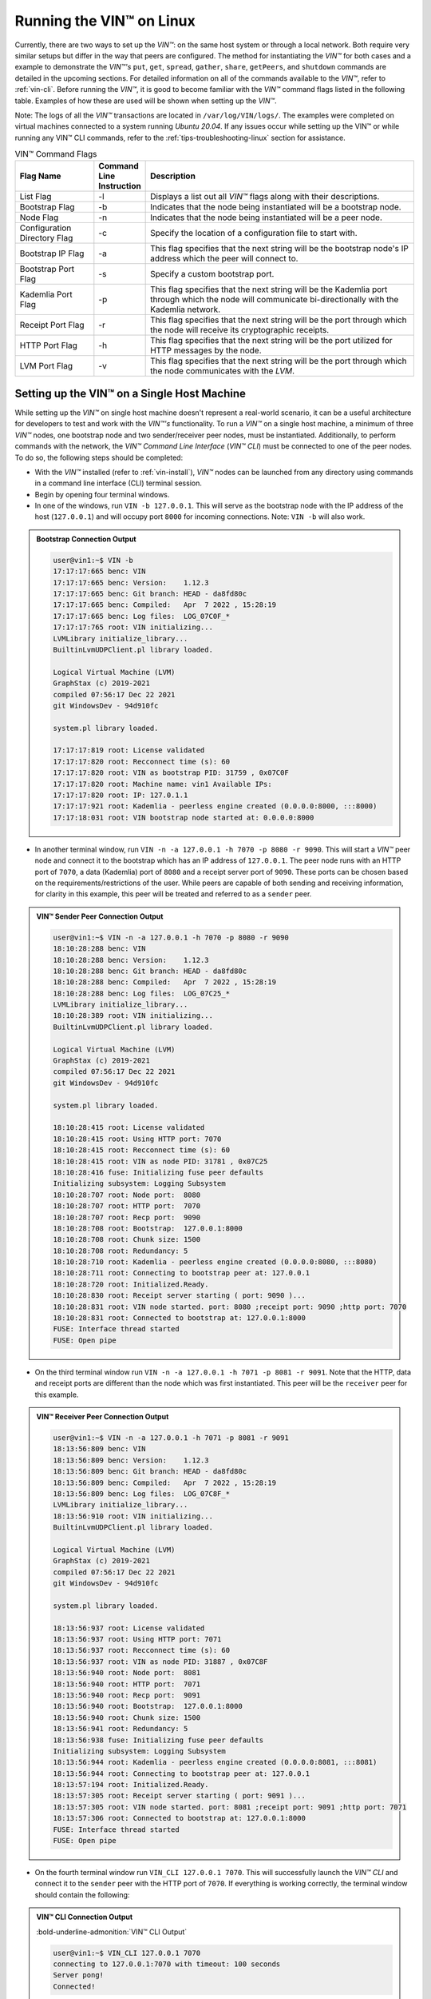 .. _running-the-vin-linux:

***********************************
Running the VIN™ on Linux
***********************************

Currently, there are two ways to set up the *VIN™*: on the same host system or through a local network. Both require very similar setups but differ in the way that peers are configured. The method for instantiating the *VIN™* for both cases and a example to demonstrate the *VIN™'s* ``put``, ``get``, ``spread``, ``gather``, ``share``, ``getPeers``, and ``shutdown`` commands are detailed in the upcoming sections. For detailed information on all of the commands available to the *VIN™*, refer to :ref:`vin-cli`. Before running the *VIN™*, it is good to become familiar with the *VIN™* command flags listed in the following table. Examples of how these are used will be shown when setting up the *VIN™*. 

Note: The logs of all the *VIN™* transactions are located in ``/var/log/VIN/logs/``. The examples were completed on virtual machines connected to a system running *Ubuntu 20.04*. If any issues occur while setting up the VIN™ or while running any VIN™ CLI commands, refer to the :ref:`tips-troubleshooting-linux` section for assistance.

.. This information came from C:\Dev\qtoken-cpp\apps\helper.cpp 

.. csv-table:: VIN™ Command Flags
    :header: Flag Name, Command Line Instruction, Description
    :widths: 20 10 70
    :width: 100%

    List Flag, -l, "Displays a list out all *VIN™* flags along with their descriptions."
    Bootstrap Flag, -b, "Indicates that the node being instantiated will be a bootstrap node."
    Node Flag, -n, "Indicates that the node being instantiated will be a peer node."
    Configuration Directory Flag, -c, "Specify the location of a configuration file to start with."
    Bootstrap IP Flag, -a, "This flag specifies that the next string will be the bootstrap node's IP address which the peer will connect to."
    Bootstrap Port Flag, -s, "Specify a custom bootstrap port."
    Kademlia Port Flag, -p, "This flag specifies that the next string will be the Kademlia port through which the node will communicate bi-directionally with the Kademlia network."
    Receipt Port Flag, -r, "This flag specifies that the next string will be the port through which the node will receive its cryptographic receipts."
    HTTP Port Flag, -h, "This flag specifies that the next string will be the port utilized for HTTP messages by the node."
    LVM Port Flag, -v, "This flag specifies that the next string will be the port through which the node communicates with the *LVM*."


Setting up the VIN™ on a Single Host Machine
================================================

While setting up the *VIN™* on single host machine doesn't represent a real-world scenario, it can be a useful architecture for developers to test and work with the *VIN™'s* functionality. To run a *VIN™* on a single host machine, a minimum of three *VIN™* nodes, one bootstrap node and two sender/receiver peer nodes, must be instantiated. Additionally, to perform commands with the network, the *VIN™ Command Line Interface* (*VIN™ CLI*) must be connected to one of the peer nodes. To do so, the following steps should be completed:

* With the *VIN™* installed (refer to :ref:`vin-install`), *VIN™* nodes can be launched from any directory using commands in a command line interface (CLI) terminal session. 
* Begin by opening four terminal windows.
* In one of the windows, run ``VIN -b 127.0.0.1``. This will serve as the bootstrap node with the IP address of the host (``127.0.0.1``) and will occupy port ``8000`` for incoming connections. Note: ``VIN -b`` will also work.

.. admonition:: Bootstrap Connection Output 
  :class: admonition-vin-run

  .. code-block:: none

    user@vin1:~$ VIN -b
    17:17:17:665 benc: VIN
    17:17:17:665 benc: Version:    1.12.3
    17:17:17:665 benc: Git branch: HEAD - da8fd80c
    17:17:17:665 benc: Compiled:   Apr  7 2022 , 15:28:19
    17:17:17:665 benc: Log files:  LOG_07C0F_*
    17:17:17:765 root: VIN initializing...
    LVMLibrary initialize_library...
    BuiltinLvmUDPClient.pl library loaded.

    Logical Virtual Machine (LVM)
    GraphStax (c) 2019-2021
    compiled 07:56:17 Dec 22 2021
    git WindowsDev - 94d910fc

    system.pl library loaded.

    17:17:17:819 root: License validated
    17:17:17:820 root: Recconnect time (s): 60
    17:17:17:820 root: VIN as bootstrap PID: 31759 , 0x07C0F
    17:17:17:820 root: Machine name: vin1 Available IPs:
    17:17:17:820 root: IP: 127.0.1.1
    17:17:17:921 root: Kademlia - peerless engine created (0.0.0.0:8000, :::8000)
    17:17:18:031 root: VIN bootstrap node started at: 0.0.0.0:8000


* In another terminal window, run ``VIN -n -a 127.0.0.1 -h 7070 -p 8080 -r 9090``. This will start a *VIN™* peer node and connect it to the bootstrap which has an IP address of ``127.0.0.1``. The peer node runs with an HTTP port of ``7070``, a data (Kademlia) port of ``8080`` and a receipt server port of ``9090``. These ports can be chosen based on the requirements/restrictions of the user. While peers are capable of both sending and receiving information, for clarity in this example, this peer will be treated and referred to as a ``sender`` peer.

.. admonition:: VIN™ Sender Peer Connection Output
  :class: admonition-vin-run

  .. code-block:: none
    
    user@vin1:~$ VIN -n -a 127.0.0.1 -h 7070 -p 8080 -r 9090
    18:10:28:288 benc: VIN
    18:10:28:288 benc: Version:    1.12.3
    18:10:28:288 benc: Git branch: HEAD - da8fd80c
    18:10:28:288 benc: Compiled:   Apr  7 2022 , 15:28:19
    18:10:28:288 benc: Log files:  LOG_07C25_*
    LVMLibrary initialize_library...
    18:10:28:389 root: VIN initializing...
    BuiltinLvmUDPClient.pl library loaded.

    Logical Virtual Machine (LVM)
    GraphStax (c) 2019-2021
    compiled 07:56:17 Dec 22 2021
    git WindowsDev - 94d910fc

    system.pl library loaded.

    18:10:28:415 root: License validated
    18:10:28:415 root: Using HTTP port: 7070
    18:10:28:415 root: Recconnect time (s): 60
    18:10:28:415 root: VIN as node PID: 31781 , 0x07C25
    18:10:28:416 fuse: Initializing fuse peer defaults
    Initializing subsystem: Logging Subsystem
    18:10:28:707 root: Node port:  8080
    18:10:28:707 root: HTTP port:  7070
    18:10:28:707 root: Recp port:  9090
    18:10:28:708 root: Bootstrap:  127.0.0.1:8000
    18:10:28:708 root: Chunk size: 1500
    18:10:28:708 root: Redundancy: 5
    18:10:28:710 root: Kademlia - peerless engine created (0.0.0.0:8080, :::8080)
    18:10:28:711 root: Connecting to bootstrap peer at: 127.0.0.1
    18:10:28:720 root: Initialized.Ready.
    18:10:28:830 root: Receipt server starting ( port: 9090 )...
    18:10:28:831 root: VIN node started. port: 8080 ;receipt port: 9090 ;http port: 7070
    18:10:28:831 root: Connected to bootstrap at: 127.0.0.1:8000
    FUSE: Interface thread started
    FUSE: Open pipe  

* On the third terminal window run ``VIN -n -a 127.0.0.1 -h 7071 -p 8081 -r 9091``. Note that the HTTP, data and receipt ports are different than the node which was first instantiated. This peer will be the ``receiver`` peer for this example.

.. admonition:: VIN™ Receiver Peer Connection Output
  :class: admonition-vin-run

  .. code-block:: none

    user@vin1:~$ VIN -n -a 127.0.0.1 -h 7071 -p 8081 -r 9091
    18:13:56:809 benc: VIN
    18:13:56:809 benc: Version:    1.12.3
    18:13:56:809 benc: Git branch: HEAD - da8fd80c
    18:13:56:809 benc: Compiled:   Apr  7 2022 , 15:28:19
    18:13:56:809 benc: Log files:  LOG_07C8F_*
    LVMLibrary initialize_library...
    18:13:56:910 root: VIN initializing...
    BuiltinLvmUDPClient.pl library loaded.

    Logical Virtual Machine (LVM)
    GraphStax (c) 2019-2021
    compiled 07:56:17 Dec 22 2021
    git WindowsDev - 94d910fc

    system.pl library loaded.

    18:13:56:937 root: License validated
    18:13:56:937 root: Using HTTP port: 7071
    18:13:56:937 root: Recconnect time (s): 60
    18:13:56:937 root: VIN as node PID: 31887 , 0x07C8F
    18:13:56:940 root: Node port:  8081
    18:13:56:940 root: HTTP port:  7071
    18:13:56:940 root: Recp port:  9091
    18:13:56:940 root: Bootstrap:  127.0.0.1:8000
    18:13:56:940 root: Chunk size: 1500
    18:13:56:941 root: Redundancy: 5
    18:13:56:938 fuse: Initializing fuse peer defaults
    Initializing subsystem: Logging Subsystem
    18:13:56:944 root: Kademlia - peerless engine created (0.0.0.0:8081, :::8081)
    18:13:56:944 root: Connecting to bootstrap peer at: 127.0.0.1
    18:13:57:194 root: Initialized.Ready.
    18:13:57:305 root: Receipt server starting ( port: 9091 )...
    18:13:57:305 root: VIN node started. port: 8081 ;receipt port: 9091 ;http port: 7071
    18:13:57:306 root: Connected to bootstrap at: 127.0.0.1:8000
    FUSE: Interface thread started
    FUSE: Open pipe

* On the fourth terminal window run ``VIN_CLI 127.0.0.1 7070``. This will successfully launch the *VIN™ CLI* and connect it to the ``sender`` peer with the HTTP port of ``7070``. If everything is working correctly, the terminal window should contain the following:

.. admonition:: VIN™ CLI Connection Output
  :class: admonition-vin-run

  :bold-underline-admonition:`VIN™ CLI Output`

  .. code-block:: none

    user@vin1:~$ VIN_CLI 127.0.0.1 7070
    connecting to 127.0.0.1:7070 with timeout: 100 seconds
    Server pong!
    Connected!

  :bold-underline-admonition:`Sender Peer Output`

  .. code-block:: none

    18:15:28:353 http: URI: /ping? ; request from: 127.0.0.1:50018


Network Interaction on a Single Host Machine
------------------------------------------------

Put and Get A Key-Value Pair
^^^^^^^^^^^^^^^^^^^^^^^^^^^^^^^^^^^^^

The following will showcase how to a put key-value pair onto the network as a simple test to ensure the functionality of the *VIN™*. 

* To put a key-value onto the network, in the *VIN™ CLI* terminal window run ``put <key> <value>``; where ``<key>`` and ``<value>`` can be any string that does not contain spaces. For this example ``test_key`` was used for the ``<key>`` and ``test_value`` for the ``<value>``. The following figure displays the result of running this command; where the top image is the output from the *VIN™ CLI* and the bottom is from the peer.


.. admonition:: Successful Put Output
  :class: admonition-vin-run

  :bold-underline-admonition:`VIN™ CLI Output`

  .. code-block:: none

    VIN@127.0.0.1:7070> put test_key test_value
    Sending payload:
    {"key":"test_key","value":"test_value"}

    Waiting for response...
    Status : 200
    Reason : 'putValue' successful:  Key: test_key ; Value: test_value
    Response received

    [test_key]:test_value   put successfully

  :bold-underline-admonition:`Sender Peer Output`

  .. code-block:: none

    18:29:03:041 http: URI: /putValue ; request from: 127.0.0.1:51072
    18:29:03:041 http: 'putValue' request received
    18:29:03:041 http: 'putValue' successful:  Key: test_key ; Value: test_value
    18:29:03:041 benc: 'putValue' request latency 0 min 0 sec 0 msec


* To view the value that was placed on the *Kademlia* network, navigate to ``/opt/VIN/kademlia/data/`` to find a folder containing two alpha-numeric characters. Proceed through the folder structure until reaching a file and when opened it should contain ``<value>``.
* To get a value from the network, in the *VIN™ CLI* terminal window run ``get <key>``; where ``<key>`` is ``test_key`` for this example. The following displays the result of running this command; where the top image is the output from the *VIN™ CLI* and the bottom is from the ``sender`` peer.

.. admonition:: Successful Get Output
  :class: admonition-vin-run

  :bold-underline-admonition:`VIN™ CLI Output`

  .. code-block:: none

    VIN@127.0.0.1:7070> get test_key
    Sending payload:
    {"key":"test_key"}

    Waiting for response...
    Status : 200
    Reason : OK
    Response received
    value for test_key got successfully

    [test_key]:test_value  is a valid [key]:value pair

  :bold-underline-admonition:`Sender Peer Output`

  .. code-block:: none

    18:53:04:111 http: URI: /getValue ; request from: 127.0.0.1:51076
    18:53:04:111 http: 'getValue' request received
    18:53:04:111 http: 'getValue' successful:  Key: test_key ; Value: test_value
    18:53:04:112 benc: 'getValue' request latency 0 min 0 sec 0 msec



Spread and Gather a File
^^^^^^^^^^^^^^^^^^^^^^^^^^^^^^^

The *VIN™* can spread any file type onto its network. To do a ``spread`` with its default configuration (see :ref:`vin-configuration` and :ref:`vin-cli` for more details), perform the following:

* In the *VIN™ CLI* terminal window run ``spread <filepath>``; where the ``<filepath>`` is the absolute (or relative) path and name of the file to be spread. For this example, it is ``/home/user/Dev/vin_test.txt``. For all of the options available to ``spread``, refer to :ref:`vin-cli`. An encrypted cryptographic receipt is generated upon spreading and is stored in ``/opt/VIN/receipts/sent/`` and the encrypted data is placed onto the *Kademlia* network and can be seen in ``/opt/VIN/kademlia/data/`` (proceed through the folder structure until reaching a file and when opened it should be contain unreadable characters). Additionally, the unencrypted data, broken into shards, is viewable in ``/var/log/VIN/shards/``. Note: the number of shards is dependant on the size of the file and the parameters set in the ``chunker`` object, which is set in ``defaults.cfg`` (see :ref:`vin-configuration` for more details).
* The output of a successful ``spread`` is shown below.

.. admonition:: Successful Spread Output
  :class: admonition-vin-run

  :bold-underline-admonition:`VIN™ CLI Output`

  .. code-block:: none

    VIN@127.0.0.1:7070> spread /home/user/Dev/vin_test.txt

    Waiting for response...
    Status : 200
    Reason : OK
    Response received
    File spread successfully

    Receipt saved to location : /opt/VIN/receipts/sent/CR1299958208

  :bold-underline-admonition:`Sender Peer Output`

  .. code-block:: none

    18:56:39:390 http: URI: /spread ; request from: 127.0.0.1:51078
    18:56:39:390 http: 'spread' request received
    18:56:39:391 root: Using default coders pipeline
    18:56:39:391 root: Validate encoders...
    18:56:39:391 root: Enc: ConcurrentEncoder EntanglementEncoder NamingEncoder ValidationEncoder
    18:56:39:391 root: Validate decoders...
    18:56:39:391 root: Dec: ValidationDecoder EntanglementDecoder ConcurrentDecoder
    18:56:39:391 root: Validate channels...
    18:56:39:391 root: No channels specified
    18:56:39:391 root: Logging pre-encoded file
    18:56:39:392 root: Encoding
    18:56:39:391 benc: 'spread' chunking latency 0 min 0 sec 0 msec
    18:56:39:391 benc: 'spread' file: vin_test.txt size: 27
    18:56:39:395 benc: 'spread' encoding latency 0 min 0 sec 3 msec
    18:56:39:395 enco: ConcurrentEncoder: avg marks: 1017
    18:56:39:871 benc: Found: 3 peers
    Job Watchdog (0): Job finished signal received
    Job Watchdog (0): Tasks (Processing 0, Pending 0)
    18:56:39:872 http: 'spread' receipt saved to: /opt/VIN/receipts/sent/CR1299958208
    18:56:39:872 benc: 'spread' uploading latency 0 min 0 sec 476 msec
    18:56:39:872 benc: 'spread' total latency 0 min 0 sec 480 msec
    18:56:39:872 benc: 'spread' encoded data size: 4096  ( 1 chunks of 4096 bytes )
    18:56:39:872 benc: 'spread' system data size:  20480 ( redundancy = 5 )


* After a file has been spread to the network a cryptographic receipt will be generated on the ``sender`` peer with the path and filename listed in the ``sender`` peers terminal output (for this example it is ``/opt/VIN/receipts/sent/CR1299958208``). Using this receipt, the file can be retrieved from the network via the ``gather`` command. To do a ``gather`` with its default configuration, in the *VIN™ CLI* terminal window run ``gather <receipt_path>`` where the ``<receipt_path>`` is ``/opt/VIN/receipts/sent/CR1299958208``. For all of the options available to ``gather``, refer to :ref:`vin-cli`. If the file was successfully gathered, the following output should be displayed.

.. admonition:: Successful Gather Output
  :class: admonition-vin-run

  :bold-underline-admonition:`VIN™ CLI Output`

  .. code-block:: none
    
    VIN@127.0.0.1:7070> gather /opt/VIN/receipts/sent/CR1299958208

    Waiting for response...
    Status : 200
    Reason : OK
    Response received
    File gathered successfully

    File reconstructed at : /opt/VIN/outputs/vin_test/vin_test.txt on node host.
    

  :bold-underline-admonition:`Sender Peer Output`

  .. code-block:: none
    
    19:01:24:611 http: URI: /gather ; request from: 127.0.0.1:51080
    19:01:24:611 http: 'gather' request received
    19:01:24:612 benc: 'gather' file: vin_test.txt size: 27
    19:01:24:612 root: Dec: ValidationDecoder EntanglementDecoder ConcurrentDecoder
    Job Watchdog (0): Job finished signal received
    Job Watchdog (0): Tasks (Processing 0, Pending 0)
    19:01:24:614 benc: 'gather' acquisition latency 0 min 0 sec 2 msec
    19:01:24:614 benc: 'gather' encoded data size: 4096  ( 1 chunks of 4096 bytes )
    19:01:24:614 root: Decoding
    19:01:24:621 benc: 'gather' decoding latency 0 min 0 sec 7 msec
    19:01:24:622 benc: 'gather' total latency 0 min 0 sec 9 msec
    19:01:24:623 root: File rebuild at: /opt/VIN/outputs/vin_test/vin_test.txt


* To inspect the gathered file, navigate to ``/opt/VIN/outputs/`` and enter ``ls``. A folder with the name of the file which was gathered should be listed. Enter this folder (``cd <folder_name>``) and run ``ls``. The file which was shared will be displayed and can be inspected to ensure it was successfully gathered. 
* Note: the ``gather`` command, by default, will create a new file on the system after it finishes; thus, the gathered file may have a number appended to end of the filename if spread more than once. For more information on how to overwrite the file, or append to its contents, refer to the :ref:`vincli-commands` table.


Share a File
^^^^^^^^^^^^^^^^^^

The following will describe how to do a ``share`` with its default configuration (see :ref:`vin-configuration` and :ref:`vin-cli` for more details).

* In the *VIN™ CLI* terminal window, the following command should be run after the required information is determined: ``share <filepath> <ip_address> <receipt_port>``. ``<filepath>`` is the path and filename of the file to be shared, for example, in this case it is ``/home/user/Dev/vin_test.txt``. Note: any file type can be shared. The ``<ip_address>`` and ``<receipt_port>`` are ``127.0.0.1`` and ``9091``, or the IP address of the host system and the ``receipt_port`` of the second peer running on it.
* Thus, the command to run, for this example, becomes ``share /home/user/Dev/vin_test.txt 127.0.0.1 9091``. For all of the options available to ``share``, refer to :ref:`vin-cli`. If everything worked correctly, the following should be displayed: 

.. admonition:: Successful Share Output
  :class: admonition-vin-run

  :bold-underline-admonition:`VIN™ CLI Output`

  .. code-block:: none

    share /home/user/Dev/vin_test.txt 127.0.0.1 9091

    Waiting for response...
    Status : 200
    Reason : OK
    Response received
    File shared to 127.0.0.1 9091 successfully (run: 1)

  :bold-underline-admonition:`Sender Peer Output`

  .. code-block:: none

    19:06:55:723 http: URI: /share ; request from: 127.0.0.1:51082
    19:06:55:723 http: 'share' request received
    19:06:55:723 root: Using default coders pipeline
    19:06:55:723 benc: 'share' chunking latency 0 min 0 sec 0 msec
    19:06:55:723 http: Share to: 127.0.0.1:9091 ; File: vin_test.txt ; Size: 27 ; Flag: create
    19:06:55:723 root: Validate encoders...
    19:06:55:723 root: Enc: ConcurrentEncoder EntanglementEncoder NamingEncoder ValidationEncoder
    19:06:55:723 root: Validate decoders...
    19:06:55:723 root: Dec: ValidationDecoder EntanglementDecoder ConcurrentDecoder
    19:06:55:723 root: Validate channels...
    19:06:55:723 root: No channels specified
    19:06:55:723 root: Logging pre-encoded file
    19:06:55:724 root: Encoding
    19:06:55:723 benc: 'spread' file: vin_test.txt size: 27
    19:06:55:726 enco: ConcurrentEncoder: avg marks: 1017
    19:06:55:727 benc: 'spread' encoding latency 0 min 0 sec 3 msec
    Job Watchdog (0): Job finished signal received
    Job Watchdog (0): Tasks (Processing 0, Pending 0)
    19:06:55:962 benc: 'spread' uploading latency 0 min 0 sec 235 msec
    19:06:55:962 benc: 'spread' total latency 0 min 0 sec 238 msec
    19:06:55:962 benc: 'spread' encoded data size: 4096  ( 1 chunks of 4096 bytes )
    19:06:55:962 benc: 'spread' system data size:  20480 ( redundancy = 5 )
    19:06:55:962 root: Sharing to peer: 127.0.0.1:9091
    19:06:55:969 root: Receipt session started
    19:06:55:969 root: Connected to peer: 127.0.0.1:9091
    19:06:55:970 root: Session token obtained
    19:06:55:970 root: Sending receipt
    19:06:56:981 root: Sending status request
    19:06:56:983 root: Status: File rebuild OK
    19:06:56:983 root: Sharing end session
    19:06:56:983 benc: 'share' receipt latency 0 min 1 sec 20 msec
    19:06:56:983 benc: 'share' encoded data size: 4096
    19:06:56:983 benc: 'share' system data size:  20480 ( redundancy = 5 )
    19:06:56:983 benc: 'share' total latency 0 min 1 sec 260 msec

  :bold-underline-admonition:`Receiver Peer Output`

  .. code-block:: none

    19:06:55:963 benc: Share session created. Peer addr: 127.0.0.1:43648
    19:06:55:971 root: Dec: ValidationDecoder EntanglementDecoder ConcurrentDecoder
    19:06:55:971 benc: 'gather' file: vin_test.txt size: 27
    19:06:55:970 cr-s: Start sharing session
    19:06:55:970 cr-s: Send session id
    19:06:55:971 cr-s: Receipt received from: 127.0.0.1:43648
    Job Watchdog (110): Tasks (Processing 0, Pending 0)
    19:06:56:973 benc: 'gather' acquisition latency 0 min 1 sec 1 msec
    19:06:56:973 benc: 'gather' encoded data size: 4096  ( 1 chunks of 4096 bytes )
    19:06:56:973 root: Decoding
    19:06:56:980 benc: 'gather' decoding latency 0 min 0 sec 7 msec
    19:06:56:980 benc: 'gather' total latency 0 min 1 sec 9 msec
    19:06:56:981 cr-s: Status request from: 127.0.0.1:43648
    19:06:56:982 benc: 'gather' end_stream_session
    19:06:56:982 root: File rebuild at: /opt/VIN/outputs/vin_test/vin_test(1).txt
    19:06:56:982 benc: 'gather' rebuilt latency: 0 min 0 sec 0 msec
    19:06:56:984 cr-s: Status: File rebuild OK
    19:06:56:984 cr-s: Share ended. 0 min 1 sec 21 msec
    19:06:57:035 cr-s: Connection with peer: 127.0.0.1:43648 ended

* To manually confirm that the file was shared correctly, enter ``ls`` in a terminal window pointing to the ``/opt/VIN/outputs/`` folder directory. A folder with the name of the file which was shared should be listed. Enter this folder (``cd <folder_name>``) and run ``ls``. The file which was shared will be displayed and can be inspected to ensure it was successfully shared.
* Note the ``(1)`` added to the the reconstructed file name ``vin_test(1).txt`` in the above output. As a ``share`` with a default configuration was performed, a copy of the file that was spread in the above example was created. To overwrite, append to the existing, or create a new file, ad for all other options for ``share`` refer to the available options in the :ref:`vin-cli` section. 
* Additionally, the cryptographic receipt for the share is stored in ``/opt/VIN/receipts/sent/``, the encrypted data can be seen in ``/opt/VIN/kademlia/data/``, and the sharded data is viewable in ``/var/log/VIN/shards/``. Note: the number of shards is dependant on the size of the file and the parameters set in the ``chunker`` object, which is set in ``defaults.cfg`` (see :ref:`vin-configuration` for more details).


Getting the available Peers on the Network
^^^^^^^^^^^^^^^^^^^^^^^^^^^^^^^^^^^^^^^^^^^^^^^^^^^^^^

In the *VIN™ CLI* terminal window connected to the ``sender`` peer, run ``getPeers`` to generate a list of all peers available to the ``sender`` peer. The result will be an output similar to the one displayed in the figure below.  

.. admonition:: Successful GetPeers Output
  :class: admonition-vin-run

  :bold-underline-admonition:`VIN™ CLI Output`

  .. code-block:: none

    VIN@127.0.0.1:7070> getPeers
    Sending payload:
    {}

    Waiting for response...
    Status : 200
    Reason : OK
    Response received
    Got Peers successfully
    {
        "127.0.0.1:8000": {
            "ip": "127.0.0.1",
            "meta_data": {
            },
            "port": "8000"
        },
        "127.0.0.1:8081": {
            "ip": "127.0.0.1",
            "meta_data": {
                "http_port": "7071",
                "kad_port": "8081",
                "receipt_port": "9091"
            },
            "port": "8081"
        }
    }

  :bold-underline-admonition:`Sender Peer Output`

  .. code-block:: none

    20:27:00:685 http: URI: /getPeers ; request from: 127.0.0.1:51118
    20:27:00:685 http: 'getPeers' request received
    20:27:00:947 benc: Found: 3 peers
    20:27:00:948 http: Listing peer: 127.0.0.1:8000
    20:27:00:948 http: MetaData: {}
    20:27:00:948 http: Listing peer: 127.0.0.1:8081
    20:27:00:948 http: MetaData: {"kad_port":"8081","receipt_port":"9091","http_port":"7071"}


As two peers (the bootstrap and the ``receiver`` peer) are connected to ``sender`` peer, the result contain two outputs. The first listed is the bootstrap (``127.0.0.1:8000``), while the second is the ``receiver`` peer (``127.0.0.1:8081``). Note how the ``receiver`` peer contains additional port information which was supplied during its instantiation.


Shutting Down the Network
"""""""""""""""""""""""""

* Press **ctrl + c** while the bootstrap node's terminal window is active to stop the process.

.. admonition:: Bootstrap Shutdown Output
  :class: admonition-vin-run

  .. code-block:: none
    
    20:33:25:500 root: VIN exit

* To shutdown a peer node which is connected to the *VIN™ CLI*, run ``shutdown`` in the *VIN™ CLI* terminal window connected to the peer. Alternatively, press **ctrl + c** while the peer node's terminal window is active to end the process.

.. admonition:: Sender Peer Shutdown Output
  :class: admonition-vin-run

  :bold-underline-admonition:`VIN™ CLI Output`

  .. code-block:: none
    
    VIN@127.0.0.1:7070> shutdown
    <h1>Exit<h1>

  :bold-underline-admonition:`Sender Peer Output`

  .. code-block:: none

    20:34:51:455 http: URI: /exit ; request from: 127.0.0.1:51120
    20:34:51:455 http: 'exit' request received
    20:34:51:455 http: HTTP server exit
    Uninitializing subsystem: Logging SubsystemFUSE: Handle end thread signal 10
  
    20:34:55:871 root: VIN exit


* Press **ctrl + c** while the peer node's terminal window is active to kill the process.

.. admonition:: Receiver Peer Shutdown Output
  :class: admonition-vin-run

  .. code-block:: none

    20:36:16:654 http: HTTP server exit


* To exit from the *VIN™ CLI*, type **exit** and hit **enter** in the *VIN™ CLI* terminal window. Alternatively, **ctrl + c** may be pressed.

.. admonition:: VIN™ CLI Shutdown Output
  :class: admonition-vin-run

  .. code-block:: none
    
    VIN@127.0.0.1:7070> exit
    So long for now.


--------------------------------------------------------------------

.. _vin-local-network-linux:


Setting up the VIN™ on a Local Network 
===========================================

To run the *VIN™* on an IP based network, such as *Amazon Web Services (AWS)*, a Local Area Network (LAN) with routers/switches and Dynamic Host Communication Protocol (DHCP), *VMware*, etc., complete the following steps:

* For this example, two systems will be used: ``system_1`` and ``system_2``.
* Complete the *VIN™* installation procedure on each system (refer to :ref:`vin-install`).
* On each system, open three terminal windows. 
* Since each system will have it's own IP address, deemed ``<ip_1>`` and ``<ip_2>`` for this example, it is imperative to determine and record them or store them in a variable (e.g., ``export IP_1=<ip_1>``) for upcoming use.
* Run ``ifconfig`` in one of the terminal windows. Note: if this feature is not installed a message will appear recommending that ``sudo apt-get install -y net-tools`` be run. If this is the case, run this command and re-run ``ifconfig`` to generate an output similar to the one below. 
  

.. admonition:: System 1 ifconfig Output
  :class: admonition-vin-run

  .. code-block:: none

    user@vin1:~$ ifconfig
    eth0: flags=4163<UP,BROADCAST,RUNNING,MULTICAST>  mtu 1500
            inet 10.51.2.21  netmask 255.255.255.0  broadcast 10.51.2.255
            inet6 fe80::ff:fe38:e  prefixlen 64  scopeid 0x20<link>
            ether 02:00:00:38:00:0e  txqueuelen 1000  (Ethernet)
            RX packets 604704  bytes 444718362 (444.7 MB)
            RX errors 0  dropped 1  overruns 0  frame 0
            TX packets 115106  bytes 13463699 (13.4 MB)
            TX errors 0  dropped 0 overruns 0  carrier 0  collisions 0

    lo: flags=73<UP,LOOPBACK,RUNNING>  mtu 65536
            inet 127.0.0.1  netmask 255.0.0.0
            inet6 ::1  prefixlen 128  scopeid 0x10<host>
            loop  txqueuelen 1000  (Local Loopback)
            RX packets 2300  bytes 277149 (277.1 KB)
            RX errors 0  dropped 0  overruns 0  frame 0
            TX packets 2300  bytes 277149 (277.1 KB)
            TX errors 0  dropped 0 overruns 0  carrier 0  collisions 0


* Record the address next to the ``inet`` parameter for the required network connection (i.e., wired or wireless). From the output above, the ``inet`` value of ``10.51.2.21`` corresponds to an ethernet connection, ``eth0``, and was recorded as ``<ip_1>``.
* Repeat the above instructions for ``system_2`` and record or store ``<ip_2>`` (for this example it is ``10.51.2.22``).
* In one of the terminal windows on ``system_1`` run ``VIN -b <ip_1>`` (or if stored in a variable, ``VIN -b $IP_1``). For this example, ``<ip_1>`` is ``10.51.2.21``. This will serve as the bootstrap node and will occupy port ``8000`` for incoming connections. If the bootstrap was successfully launched, its terminal window will output similar results to those below.


.. admonition:: System 1 Bootstrap Connection Output 
  :class: admonition-vin-run

  .. code-block:: none

    user@vin1:~$ VIN -b 10.51.2.21
    15:58:07:277 benc: VIN
    15:58:07:277 benc: Version:    1.12.3
    15:58:07:277 benc: Git branch: HEAD - da8fd80c
    15:58:07:277 benc: Compiled:   Apr  7 2022 , 15:28:19
    15:58:07:277 benc: Log files:  LOG_09301_*
    15:58:07:378 root: VIN initializing...
    LVMLibrary initialize_library...
    BuiltinLvmUDPClient.pl library loaded.

    Logical Virtual Machine (LVM)
    GraphStax (c) 2019-2021
    compiled 07:56:17 Dec 22 2021
    git WindowsDev - 94d910fc

    system.pl library loaded.

    15:58:07:412 root: License validated
    15:58:07:413 root: Recconnect time (s): 60
    15:58:07:413 root: VIN as bootstrap PID: 37633 , 0x09301
    15:58:07:413 root: Machine name: vin1 Available IPs:
    15:58:07:413 root: IP: 127.0.1.1
    15:58:07:514 root: Kademlia - peerless engine created (0.0.0.0:8000, :::8000)
    15:58:07:624 root: VIN bootstrap node started at: 0.0.0.0:8000


* In another terminal window on ``system_1``, run ``VIN -n -a <ip_1> -h 7070 -p 8080 -r 9090``. This will start a *VIN™* peer node with an HTTP port of ``7080``, a data (*Kademlia*) port of ``8080`` and a receipt server port of ``9090`` and connect to the bootstrap on ``<ip_1>``. Note: these ports can be chosen based on the requirements/restrictions of the user. 
* If the peer connects to the bootstrap successfully, the terminal window will contain a similar output to the one below. Take note that it displays the ports and IP address that was used during the peer's instantiation.

.. admonition:: System 1 VIN™ Peer Connection Output
  :class: admonition-vin-run

  .. code-block:: none    

    user@vin1:~$ VIN -n -a 10.51.2.21 -h 7070 -p 8080 -r 9090
    16:02:23:352 benc: VIN
    16:02:23:352 benc: Version:    1.12.3
    16:02:23:352 benc: Git branch: HEAD - da8fd80c
    16:02:23:352 benc: Compiled:   Apr  7 2022 , 15:28:19
    16:02:23:352 benc: Log files:  LOG_09307_*
    LVMLibrary initialize_library...
    16:02:23:452 root: VIN initializing...
    BuiltinLvmUDPClient.pl library loaded.

    Logical Virtual Machine (LVM)
    GraphStax (c) 2019-2021
    compiled 07:56:17 Dec 22 2021
    git WindowsDev - 94d910fc

    system.pl library loaded.

    16:02:23:484 root: License validated
    16:02:23:485 root: Using HTTP port: 7070
    16:02:23:485 root: Recconnect time (s): 60
    16:02:23:485 root: VIN as node PID: 37639 , 0x09307
    16:02:23:486 fuse: Initializing fuse peer defaults
    Initializing subsystem: Logging Subsystem
    16:02:23:495 root: Node port:  8080
    16:02:23:496 root: HTTP port:  7070
    16:02:23:496 root: Recp port:  9090
    16:02:23:496 root: Bootstrap:  10.51.2.21:8000
    16:02:23:496 root: Chunk size: 1500
    16:02:23:496 root: Redundancy: 5
    16:02:23:499 root: Kademlia - peerless engine created (0.0.0.0:8080, :::8080)
    16:02:23:499 root: Connecting to bootstrap peer at: 10.51.2.21
    16:02:23:715 root: Initialized.Ready.
    16:02:23:826 root: Receipt server starting ( port: 9090 )...
    16:02:23:826 root: VIN node started. port: 8080 ;receipt port: 9090 ;http port: 7070
    16:02:23:827 root: Connected to bootstrap at: 10.51.2.21:8000
    FUSE: Interface thread started
    FUSE: Open pipe


* In the third terminal window on ``system_1``, run ``VIN_CLI <ip_1> 7070``. This will launch the *VIN™ CLI* if the above steps were completed successfully. If everything is working correctly, the terminal windows should contain the following:

.. admonition:: System 1 VIN™ CLI Connection Output
  :class: admonition-vin-run

  :bold-underline-admonition:`System 1 VIN™ CLI Output`

  .. code-block:: none

    user@vin1:~$ VIN_CLI 10.51.2.21 7070
    connecting to 10.51.2.21:7070 with timeout: 100 seconds
    Server pong!
    Connected!

  :bold-underline-admonition:`System 1 Peer Output`

  .. code-block:: none

    16:06:28:353 http: URI: /ping? ; request from: 10.51.2.21:38238

* In one of the terminal windows on ``system_2`` run ``VIN -n -a <ip_1> -h 7070 -p 8080 -r 9090``, where ``<ip_1>`` is ``10.51.2.21`` for this example. This will connect to the bootstrap located on ``system_1`` with its IP address of ``<ip_1>``.
* In the second terminal window, run ``VIN_CLI <ip_2> 7070`` to connect to the peer on ``system_2`` using ``<ip_2>`` (or ``10.51.2.22`` for this example).  
* In the final terminal window, navigate to ``/opt/VIN/outputs/``. This directory will contain the received file after it has been reconstructed during the example in the following section. 


Network Interaction on a Local Network 
-------------------------------------------

With *VIN™* peers successfully running on both systems, a number of commands can be entered to interact with the instantiated network and between the peers themselves. The following examples will highlight the use of the ``put``, ``get``, ``share``, ``spread``, ``gather``, ``getPeers`` and ``shutdown`` commands with the *VIN™ CLI*. For a full list of the *VIN™ CLI's* functionality refer to :ref:`vin-cli`. Additionally, refer to :ref:`vin-configuration` for more information regarding locations of files generated while using the *VIN™ CLI*.


Put and Get A Key-Value Pair
^^^^^^^^^^^^^^^^^^^^^^^^^^^^^^^^^^^^^^

The following will showcase how to a put a key-value pair onto the network. While the *VIN™ CLI* connected to the peer on ``system_1`` will be utilized for the ``put``, any peer connected to a *VIN™ CLI* has this capability. 

* To put a key-value pair onto the network, in the *VIN™ CLI* terminal window on ``system_1``, run ``put <key> <value>``; where ``<key>`` and ``<value>`` can be any string that does not contain spaces. For this example ``test_key`` was used for the ``<key>`` and ``test_value`` for the ``<value>``. The following figure displays the result of running this command; where the top image is the output from the *VIN™ CLI* and the bottom is from the peer.


.. admonition:: Successful Put Output
  :class: admonition-vin-run

  :bold-underline-admonition:`System 1 VIN™ CLI Output`

  .. code-block:: none

    VIN@10.51.2.21:7070> put test_key test_value
    Sending payload:
    {"key":"test_key","value":"test_value"}

    Waiting for response...
    Status : 200
    Reason : 'putValue' successful:  Key: test_key ; Value: test_value
    Response received

    [test_key]:test_value   put successfully

  :bold-underline-admonition:`System 1 Peer Output`

  .. code-block:: none

    16:16:32:130 http: URI: /putValue ; request from: 10.51.2.21:38240
    16:16:32:130 http: 'putValue' request received
    16:16:32:130 http: 'putValue' successful:  Key: test_key ; Value: test_value
    16:16:32:130 benc: 'putValue' request latency 0 min 0 sec 0 msec


* To view the value that was placed on the *Kademlia* network, navigate to ``/opt/VIN/kademlia/data/`` to find a folder containing two alpha-numeric characters. Proceed through the folder structure until reaching a file and when opened it should contain ``<value>``.
* To get a value from the network, in the *VIN™ CLI* terminal window on ``system_2``, run ``get <key>``; where ``<key>`` is ``test_key`` for this example. The following output displays the result of running this command.

.. admonition:: Successful Get Output
  :class: admonition-vin-run

  :bold-underline-admonition:`System 2 VIN™ CLI Output`

  .. code-block:: none

    VIN@10.51.2.22:7070> get test_key
    Sending payload:
    {"key":"test_key"}

    Waiting for response...
    Status : 200
    Reason : OK
    Response received
    value for test_key got successfully

    [test_key]:test_value  is a valid [key]:value pair

  :bold-underline-admonition:`System 2 Peer Output`

  .. code-block:: none

    16:23:19:911 http: URI: /getValue ; request from: 10.51.2.22:45704
    16:23:19:911 http: 'getValue' request received
    16:23:19:912 benc: 'getValue' request latency 0 min 0 sec 1 msec
    16:23:19:912 http: 'getValue' successful:  Key: test_key ; Value: test_value



Spread and Gather a File
^^^^^^^^^^^^^^^^^^^^^^^^^^^^^^^

The *VIN™* can spread any file type onto its network. To do a ``spread`` with its default configuration (see :ref:`vin-configuration` and :ref:`vin-cli` for more details), perform the following:

* In the *VIN™ CLI* terminal window on ``system_`1`` run ``spread <filepath>``; where the ``<filepath>`` is the path and name of the file to be spread. For this example, it is ``/home/user/Dev/vin_network_test.txt``. For all of the options available to ``spread``, refer to :ref:`vin-cli`. An encrypted cryptographic receipt is generated upon spreading and is stored in ``/opt/VIN/receipts/sent/`` and the encrypted data is placed onto the *Kademlia* network and can be seen in ``/opt/VIN/kademlia/data/`` (proceed through the folder structure until reaching a file and when opened it should be contain unreadable characters). Additionally, the unencrypted data, broken into shards, is viewable in ``/var/log/VIN/shards/``. Note: the number of shards is dependant on the size of the file and the parameters set in the ``chunker`` object, which is set in ``defaults.cfg`` (see :ref:`vin-configuration` for more details).
* The output of a successful ``spread`` is shown below.

.. admonition:: Successful Spread Output
  :class: admonition-vin-run

  :bold-underline-admonition:`System 1 VIN™ CLI Output`

  .. code-block:: none

    VIN@10.51.2.21:7070> spread /home/user/Dev/vin_network_test.txt

    Waiting for response...
    Status : 200
    Reason : OK
    Response received
    File spread successfully

    Receipt saved to location : /opt/VIN/receipts/sent/CR1637078311

  :bold-underline-admonition:`System 1 Peer Output`

  .. code-block:: none

    16:35:19:866 http: URI: /spread ; request from: 10.51.2.21:38242
    16:35:19:866 http: 'spread' request received
    16:35:19:866 root: Using default coders pipeline
    16:35:19:866 benc: 'spread' chunking latency 0 min 0 sec 0 msec
    16:35:19:867 root: Validate encoders...
    16:35:19:867 root: Enc: ConcurrentEncoder EntanglementEncoder NamingEncoder ValidationEncoder
    16:35:19:867 root: Validate decoders...
    16:35:19:867 root: Dec: ValidationDecoder EntanglementDecoder ConcurrentDecoder
    16:35:19:867 root: Validate channels...
    16:35:19:867 root: No channels specified
    16:35:19:867 benc: 'spread' file: vin_test.txt size: 27
    16:35:19:868 root: Logging pre-encoded file
    16:35:19:868 root: Encoding
    16:35:19:870 benc: 'spread' encoding latency 0 min 0 sec 2 msec
    16:35:19:870 enco: ConcurrentEncoder: avg marks: 1017
    16:35:19:974 benc: Found: 3 peers
    Job Watchdog (0): Job finished signal received
    Job Watchdog (0): Tasks (Processing 0, Pending 0)
    16:35:19:975 benc: 'spread' uploading latency 0 min 0 sec 104 msec
    16:35:19:975 benc: 'spread' total latency 0 min 0 sec 107 msec
    16:35:19:975 benc: 'spread' encoded data size: 4096  ( 1 chunks of 4096 bytes )
    16:35:19:975 benc: 'spread' system data size:  20480 ( redundancy = 5 )
    16:35:19:975 http: 'spread' receipt saved to: /opt/VIN/receipts/sent/CR1637078311


* After a file has been spread to the network a cryptographic receipt will be generated as is shown in the ``system_1`` output. Using this receipt, the file can be retrieved from the network via the ``gather`` command. However, the receipt is located on ``system_1`` (the system which did the spread), and ``system_2`` will need to have access to it. Therefore it must be copied to that system before a ``gather`` from ``system_2`` can be complete.
* With the cryptographic receipt copied, to do a ``gather``, in the *VIN™ CLI* terminal window on ``system_2`` run ``gather <receipt_path>``. The ``<receipt_path>`` for this example is ``/opt/VIN/receipts/received/CR1637078311``. For all of the options available to ``gather``, refer to :ref:`vin-cli`. If the file was successfully gathered, the following output should be displayed.

.. admonition:: Successful Gather Output
  :class: admonition-vin-run

  :bold-underline-admonition:`System 2 VIN™ CLI Output`

  .. code-block:: none
    
    VIN@10.51.2.22:7070> gather /opt/VIN/receipts/received/CR1637078311

    Waiting for response...
    Status : 200
    Reason : OK
    Response received
    File gathered successfully

    File reconstructed at : /opt/VIN/outputs/vin_network_test/vin_network_test.txt on node host.

  :bold-underline-admonition:`System 2 Peer Output`

  .. code-block:: none
    
    gather /opt/VIN/receipts/received/CR1637078311

    Waiting for response...
    Status : 200
    Reason : OK
    Response received
    File gathered successfully

    File reconstructed at : /opt/VIN/outputs/vin_network_test/vin_network_test.txt on node host.
   

* To inspect the gathered file, refer to the folder ``/opt/VIN/outputs/`` and enter ``ls``. A folder with the name of the file which was gathered should be listed. Enter this folder (``cd <folder_name>``) and run ``ls``. The file which was shared will be displayed and can be inspected to ensure it was successfully gathered. 
* Note: the ``gather`` command, by default, will create a new file on the system after it finishes; thus, the gathered file may have a number appended to end of the filename. For more information on how to overwrite the file, or append to its contents, refer to the :ref:`vincli-commands` table.


Share a File
^^^^^^^^^^^^^^^^

The following will describe how to share files between the peer on ``system_1`` to the peer located on ``system_2``. Note: the peer/*VIN™ CLI* connection on ``system_2`` could also be used to perform the share.

* In the *VIN™ CLI* terminal window on ``system_1``, the following command should be run after the required information is determined: ``share <filepath> <ip_address> <receipt_port>``. ``<filepath>`` is the path and filename of the file to be shared, for example, in this case it is ``/home/user/Dev/vin_network_test.txt``. Note: any file type can be shared. The ``<ip_address>`` and ``<receipt_port>`` are ``<ip_2>`` (or ``10.51.2.22`` for this example) and ``9090``, or the IP address of ``system_2`` and the ``receipt_port`` of the peer running on it.
* Thus, the command to run, for this example, becomes ``share /home/user/Dev/vin_network_test.txt 10.51.2.22 9090``. If everything worked correctly, the following should be displayed on ``system_1`` and ``system_2``. 

.. admonition:: Successful Share Output
  :class: admonition-vin-run

  :bold-underline-admonition:`System 1 VIN™ CLI Output`

  .. code-block:: none

    VIN@10.51.2.21:7070> share /home/user/Dev/vin_network_test.txt 10.51.2.22 9090

    Waiting for response...
    Status : 200
    Reason : OK
    Response received
    File shared to 10.51.2.22 9090 successfully (run: 1)
    

  :bold-underline-admonition:`System 1 Peer Output`

  .. code-block:: none

    18:06:42:094 http: URI: /share ; request from: 10.51.2.21:38262
    18:06:42:094 http: 'share' request received
    18:06:42:094 http: Share to: 10.51.2.22:9090 ; File: vin_network_test.txt ; Size: 27 ; Flag: create
    18:06:42:094 benc: 'share' chunking latency 0 min 0 sec 0 msec
    18:06:42:094 root: Using default coders pipeline
    18:06:42:095 root: Validate encoders...
    18:06:42:095 root: Enc: ConcurrentEncoder EntanglementEncoder NamingEncoder ValidationEncoder
    18:06:42:095 root: Validate decoders...
    18:06:42:095 root: Dec: ValidationDecoder EntanglementDecoder ConcurrentDecoder
    18:06:42:095 root: Validate channels...
    18:06:42:095 root: No channels specified
    18:06:42:096 benc: 'spread' file: vin_test.txt size: 27
    18:06:42:096 root: Logging pre-encoded file
    18:06:42:096 root: Encoding
    18:06:42:098 benc: 'spread' encoding latency 0 min 0 sec 2 msec
    18:06:42:098 enco: ConcurrentEncoder: avg marks: 1017
    18:06:42:391 benc: Found: 3 peers
    Job Watchdog (0): Job finished signal received
    Job Watchdog (0): Tasks (Processing 0, Pending 0)
    18:06:42:391 benc: 'spread' uploading latency 0 min 0 sec 292 msec
    18:06:42:392 benc: 'spread' total latency 0 min 0 sec 296 msec
    18:06:42:392 benc: 'spread' encoded data size: 4096  ( 1 chunks of 4096 bytes )
    18:06:42:392 benc: 'spread' system data size:  20480 ( redundancy = 5 )
    18:06:42:392 root: Sharing to peer: 10.51.2.22:9090
    18:06:42:399 root: Receipt session started
    18:06:42:399 root: Connected to peer: 10.51.2.22:9090
    18:06:42:399 root: Session token obtained
    18:06:42:400 root: Sending receipt
    18:06:42:412 root: Sending status request
    18:06:42:414 root: Status: File rebuild OK
    18:06:42:414 root: Sharing end session
    18:06:42:414 benc: 'share' receipt latency 0 min 0 sec 22 msec
    18:06:42:415 benc: 'share' encoded data size: 4096
    18:06:42:415 benc: 'share' system data size:  20480 ( redundancy = 5 )
    18:06:42:415 benc: 'share' total latency 0 min 0 sec 321 msec


  :bold-underline-admonition:`System 2 Peer Output`

  .. code-block:: none

    18:06:42:383 benc: Share session created. Peer addr: 10.51.2.21:50276
    18:06:42:388 cr-s: Start sharing session
    ob Watchdog (0): Job finished signal received
    Job Watchdog (0): Tasks (Processing 0, Pending 0)
    1m18:06:42:389 cr-s: Send session id
    18:06:42:390 root: Dec: ValidationDecoder EntanglementDecoder ConcurrentDecoder
    18:06:42:390 benc: 'gather' file: vin_test.txt size: 27
    18:06:42:391 benc: 'gather' acquisition latency 0 min 0 sec 1 msec
    18:06:42:391 benc: 'gather' encoded data size: 4096  ( 1 chunks of 4096 bytes )
    18:06:42:389 cr-s: Receipt received from: 10.51.2.21:50276
    18:06:42:391 root: Decoding
    18:06:42:400 benc: 'gather' decoding latency 0 min 0 sec 8 msec
    18:06:42:401 benc: 'gather' total latency 0 min 0 sec 11 msec
    18:06:42:402 cr-s: Status request from: 10.51.2.21:50276
    18:06:42:402 benc: 'gather' end_stream_session
    18:06:42:402 root: File rebuild at: /opt/VIN/outputs/vin_network_test/vin_network_test(1).txt
    18:06:42:403 benc: 'gather' rebuilt latency: 0 min 0 sec 0 msec
    18:06:42:403 cr-s: Status: File rebuild OK
    18:06:42:404 cr-s: Share ended. 0 min 0 sec 20 msec
    18:06:42:454 cr-s: Connection with peer: 10.51.2.21:50276 ended
    


* To manually confirm that the file was shared correctly, on ``system_2`` navigate to the ``/opt/VIN/outputs/`` folder directory and enter ``ls``. A folder with the name of the file which was shared should be listed. Enter this folder (``cd <folder_name>``) and run ``ls``. The file which was shared will be displayed and can be inspected to ensure it was successfully shared.
* Note the ``(1)`` added to the the reconstructed file name ``vin_network_test(1).txt``. As a basic ``share`` was performed, a copy of the file that was spread in the above example was created. To overwrite, append to the existing, or create a new file, refer to the available options in the :ref:`vin-cli` section. The table located on this page also details all of the options available to ``share``.
* Additionally, the cryptographic receipt for the ``share`` is stored in ``/opt/VIN/receipts/sent/``, the encrypted data can be seen in ``/opt/VIN/kademlia/data/``, and the sharded data is viewable in ``/var/log/VIN/shards/``. Note: the number of shards is dependant on the size of the file and the parameters set in the ``chunker`` object, which is set in ``defaults.cfg`` (see :ref:`vin-configuration` for more details).


Getting the available Peers on the Network
^^^^^^^^^^^^^^^^^^^^^^^^^^^^^^^^^^^^^^^^^^^^^^^^^^^^^^

In the *VIN™ CLI* terminal on ``system_1``, run ``getPeers`` to generate a list of all peers connected to a bootstrap node. The result will be an output similar to the one displayed in the figure below.  

.. admonition:: System 1 Successful GetPeers Output
  :class: admonition-vin-run

  :bold-underline-admonition:`System 1 VIN™ CLI Output`

  .. code-block:: none

    VIN@10.51.2.21:7070> getPeers
    Sending payload:
    {}

    Waiting for response...
    Status : 200
    Reason : OK
    Response received
    Got Peers successfully
    {
        "10.51.2.21:8000": {
            "ip": "10.51.2.21",
            "meta_data": {
            },
            "port": "8000"
        },
        "10.51.2.22:8080": {
            "ip": "10.51.2.22",
            "meta_data": {
                "http_port": "7070",
                "kad_port": "8080",
                "receipt_port": "9090"
            },
            "port": "8080"
        }
    }

  :bold-underline-admonition:`System 1 Peer Output`

  .. code-block:: none

    18:26:37:000 http: URI: /getPeers ; request from: 10.51.2.21:38266
    18:26:37:000 http: 'getPeers' request received
    18:26:37:158 http: Listing peer: 10.51.2.21:8000
    18:26:37:158 http: MetaData: {}
    18:26:37:158 http: Listing peer: 10.51.2.22:8080
    18:26:37:158 http: MetaData: {"kad_port":"8080","receipt_port":"9090","http_port":"7070"}


* As two peers (the bootstrap and the ``system_2`` peer) are connected to ``system_1`` peer, the result contain two outputs. The first listed is the bootstrap (``10.51.2.21:8000``), while the second is the ``system_2`` peer (``10.51.2.22:8080``). Note how the ``system_2`` peer contains additional port information which was supplied during its instantiation.
* In the *VIN™ CLI* terminal on ``system_2``, run ``getPeers`` to generate a list of all peers connected to a bootstrap node. The result will be an output similar to the one displayed in the figure below.  

.. admonition:: System 2 Successful GetPeers Output
  :class: admonition-vin-run

  :bold-underline-admonition:`System 2 VIN™ CLI Output`

  .. code-block:: none

    VIN@10.51.2.22:7070> getPeers
    Sending payload:
    {}

    Waiting for response...
    Status : 200
    Reason : OK
    Response received
    Got Peers successfully
    {
        "10.51.2.21:8000": {
            "ip": "10.51.2.21",
            "meta_data": {
            },
            "port": "8000"
        },
        "10.51.2.21:8080": {
            "ip": "10.51.2.21",
            "meta_data": {
                "http_port": "7070",
                "kad_port": "8080",
                "receipt_port": "9090"
            },
            "port": "8080"
        }
    }

  :bold-underline-admonition:`System 2 Peer Output`

  .. code-block:: none

    18:28:27:155 http: URI: /getPeers ; request from: 10.51.2.22:45712
    18:28:27:155 http: 'getPeers' request received
    18:28:27:396 benc: Found: 3 peers
    18:28:27:396 http: Listing peer: 10.51.2.21:8000
    18:28:27:396 http: MetaData: {}
    18:28:27:396 http: Listing peer: 10.51.2.21:8080
    18:28:27:396 http: MetaData: {"kad_port":"8080","receipt_port":"9090","http_port":"7070"}

* Once again two peers (the bootstrap and the ``system_1`` peer) are displayed in the outputs. The first listed is the bootstrap (``10.51.2.21:8000``), while the second is the ``system_1`` peer (``10.51.2.21:8080``). 

Shutting Down the Network
^^^^^^^^^^^^^^^^^^^^^^^^^^^^^

* Press **ctrl + c** while the bootstrap node's terminal window is active to stop the process.

.. admonition:: Bootstrap Shutdown Output
  :class: admonition-vin-run

  .. code-block:: none
    
    19:12:07:715 root: VIN exit

* To shutdown a peer node which is connected to the *VIN™ CLI*, run ``shutdown`` in the *VIN™ CLI* terminal window connected to the peer. Alternatively, press **ctrl + c** while the peer node's terminal window is active to end the process.

.. admonition:: System 1 Peer Shutdown Output
  :class: admonition-vin-run

  :bold-underline-admonition:`System 1 VIN™ CLI Output`

  .. code-block:: none
    
    VIN@10.51.2.21:7070> shutdown
    <h1>Exit<h1>

  :bold-underline-admonition:`System 1 Peer Output`

  .. code-block:: none

    19:12:19:418 http: URI: /exit ; request from: 10.51.2.21:38304
    19:12:19:418 http: 'exit' request received
    19:12:19:418 http: HTTP server exit
    Uninitializing subsystem: Logging SubsystemFUSE: Handle end thread signal 10

    19:12:25:348 root: VIN exit


* To exit from the *VIN™ CLI*, type **exit** and hit **enter** in the *VIN™ CLI* terminal window. Alternatively, **ctrl + c** may be pressed.

.. admonition:: System 1 VIN™ CLI Shutdown Output
  :class: admonition-vin-run

  .. code-block:: none
    
    VIN@127.0.0.1:7070> exit
    So long for now.


* The peer and *VIN™ CLI* for ``system_2`` can be shut down in the same manner listed above.

.. _tips-troubleshooting-linux:

Tips and Troubleshooting
==========================

This section details tips for using the *VIN™* as well as highlights troubleshooting for issues that may occur while utilizing the VIN’s™ functionality.

VIN™ CLI Connection Error
--------------------------

.. code-block:: none

  PS C:\Users> VIN_CLI 127.0.0.1 7070
  connecting to 127.0.0.1:7070 with timeout: 100 seconds

  ERROR: Unable to connect to supplied host 127.0.0.1 and port 7070.

  Connection issue: Connection reset by peer

  Version: 2.0.0
  Usage: VIN_CLI [-h server_host] [-p server_port] [-t session_timeout]
    Start the VIN CLI to enable command line interaction with the VIN.
        -h <server-hostname-or-ip>
        -p <server-port> (default: 9980)
        -t <seconds> (default: 100)
	  
The port, in this case 7070, is in use by another application. To fix this issue, shutdown the *VIN™* node using port 7070, start it with a different port number, and then connect the *VIN™ CLI* to the node.  